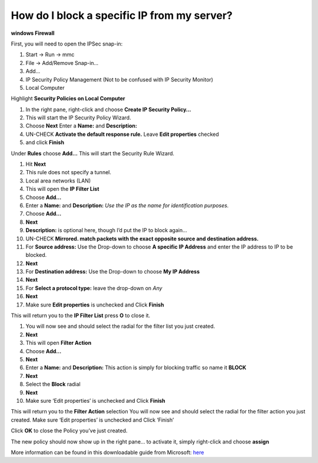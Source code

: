 How do I block a specific IP from my server?
============================================

**windows Firewall**

First, you will need to open the IPSec snap-in:

1. Start -> Run -> mmc
2. File -> Add/Remove Snap-in…
3. Add…
4. IP Security Policy Management (Not to be confused with IP Security Monitor)
5. Local Computer

Highlight **Security Policies on Local Computer**

1. In the right pane, right-click and choose **Create IP Security Policy…**
2. This will start the IP Security Policy Wizard.
3. Choose **Next** Enter a **Name:** and **Description:**
4. UN-CHECK **Activate the default response rule.** Leave **Edit properties**
   checked
5. and click **Finish**

Under **Rules** choose **Add…** This will start the Security Rule Wizard.

1. Hit **Next**
2. This rule does not specify a tunnel.
3. Local area networks (LAN)
4. This will open the **IP Filter List**
5. Choose **Add…**
6. Enter a **Name:** and **Description:** *Use the IP as the name for
   identification purposes.*
7. Choose **Add…**
8. **Next**
9. **Description:** is optional here, though I’d put the IP to block again…
10. UN-CHECK **Mirrored. match packets with the exact opposite source and
    destination address.**
11. For **Source address:** Use the Drop-down to choose **A specific IP
    Address** and enter the IP address to IP to be blocked.
12. **Next**
13. For **Destination address:** Use the Drop-down to choose **My IP Address**
14. **Next**
15. For **Select a protocol type:** leave the drop-down on *Any*
16. **Next**
17. Make sure **Edit properties** is unchecked and Click **Finish**

This will return you to the **IP Filter List** press **O** to close it.

1. You will now see and should select the radial for the filter list you just
   created.
2. **Next**
3. This will open **Filter Action**
4. Choose **Add…**
5. **Next**
6. Enter a **Name:** and **Description:** This action is simply for blocking
   traffic so name it **BLOCK**
7. **Next**
8. Select the **Block** radial
9. **Next**
10. Make sure ‘Edit properties’ is unchecked and Click **Finish**

This will return you to the **Filter Action** selection You will now see and
should select the radial for the filter action you just created. Make sure
‘Edit properties’ is unchecked and Click ‘Finish’

Click **OK** to close the Policy you’ve just created.

The new policy should now show up in the right pane… to activate it, simply
right-click and choose **assign**

More information can be found in this downloadable guide from Microsoft:
`here <https://www.microsoft.com/en-us/download/details.aspx?id=11698>`_
